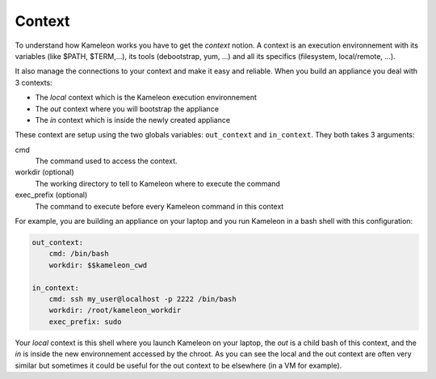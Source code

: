 .. _`context`:

-------
Context
-------

To understand how Kameleon works you have to get the *context* notion. A context
is an execution environnement with its variables (like $PATH, $TERM,...), its
tools (debootstrap, yum, ...) and all its specifics (filesystem, local/remote,
...).

It also manage the connections to your context and make it easy and reliable.
When you build an appliance you deal with 3 contexts:

- The *local* context which is the Kameleon execution environnement
- The *out* context where you will bootstrap the appliance
- The *in* context which is inside the newly created appliance

These context are setup using the two globals variables: ``out_context``
and ``in_context``. They both takes 3 arguments:

cmd
    The command used to access the context.
workdir (optional)
    The working directory to tell to Kameleon where to execute the command
exec_prefix (optional)
    The command to execute before every Kameleon command in this context

For example, you are building an appliance on your laptop and you run Kameleon
in a bash shell with this configuration:

.. code-block:: yaml

    out_context:
        cmd: /bin/bash
        workdir: $$kameleon_cwd

    in_context:
        cmd: ssh my_user@localhost -p 2222 /bin/bash
        workdir: /root/kameleon_workdir
        exec_prefix: sudo

Your *local* context is this shell where you launch Kameleon on your laptop,
the *out* is a child bash of this context, and the *in* is inside the new
environnement accessed by the chroot. As you can see the local and the out
context are often very similar but sometimes it could be useful for the out
context to be elsewhere (in a VM for example).
